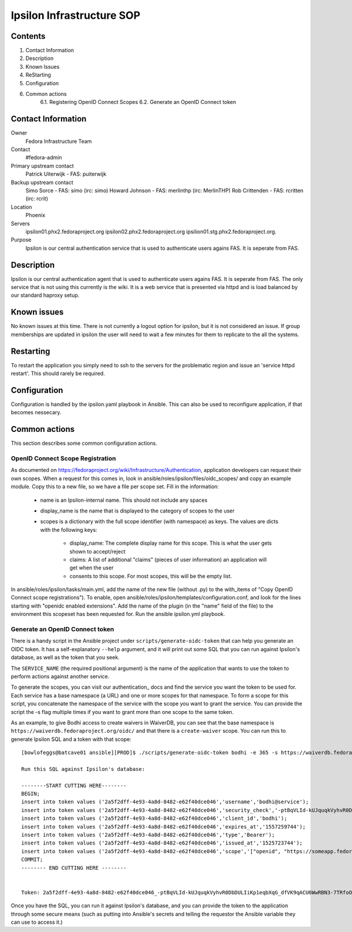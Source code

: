 .. title: Ipsilon Infrastucture SOP
.. slug: infra-ipsilon
.. date: 2016-03-21
.. taxonomy: Contributors/Infrastructure

==========================
Ipsilon Infrastructure SOP
==========================



Contents
========

1. Contact Information
2. Description
3. Known Issues
4. ReStarting
5. Configuration
6. Common actions
    6.1. Registering OpenID Connect Scopes
    6.2. Generate an OpenID Connect token

Contact Information
===================

Owner
	 Fedora Infrastructure Team
Contact
	 #fedora-admin
Primary upstream contact
    Patrick Uiterwijk - FAS: puiterwijk
Backup upstream contact
    Simo Sorce - FAS: simo (irc: simo)
    Howard Johnson - FAS: merlinthp (irc: MerlinTHP)
    Rob Crittenden - FAS: rcritten (irc: rcrit)
Location
	 Phoenix
Servers
	ipsilon01.phx2.fedoraproject.org ipsilon02.phx2.fedoraproject.org ipsilion01.stg.phx2.fedoraproject.org. 
	 
Purpose
	Ipsilon is our central authentication service that is used to authenticate users agains FAS. It is seperate from FAS.	

Description
===========

Ipsilon is our central authentication agent that is used to authenticate users agains FAS. It is seperate from FAS. The only service that is not using this currently is the wiki. It is a web service that is presented via httpd and is load balanced by our standard haproxy setup.

Known issues
==============

No known issues at this time. There is not currently a logout option for ipsilon, but it is not considered an issue. If group memberships are updated in ipsilon the user will need to wait a few minutes for them to replicate to the all the systems.

Restarting
===============

To restart the application you simply need to ssh to the servers for the problematic region and issue an 'service httpd restart'. This should rarely be required.

Configuration
================

Configuration is handled by the ipsilon.yaml playbook in Ansible. This can also be used to reconfigure application, if that becomes nessecary.

Common actions
==============
This section describes some common configuration actions.

OpenID Connect Scope Registration
---------------------------------
As documented on https://fedoraproject.org/wiki/Infrastructure/Authentication, application developers can request their own scopes.
When a request for this comes in, look in ansible/roles/ipsilon/files/oidc_scopes/ and copy an example module.
Copy this to a new file, so we have a file per scope set.
Fill in the information:

  - name is an Ipsilon-internal name. This should not include any spaces
  - display_name is the name that is displayed to the category of scopes to the user
  - scopes is a dictionary with the full scope identifier (with namespace) as keys.
    The values are dicts with the following keys:

        - display_name: The complete display name for this scope. This is what the user gets shown to accept/reject
        - claims: A list of additional "claims" (pieces of user information) an application will get when the user
        - consents to this scope. For most scopes, this will be the empty list.

In ansible/roles/ipsilon/tasks/main.yml, add the name of the new file (without .py) to the with_items of
"Copy OpenID Connect scope registrations").
To enable, open ansible/roles/ipsilon/templates/configuration.conf, and look for the lines starting with
"openidc enabled extensions".
Add the name of the plugin (in the "name" field of the file) to the environment this scopeset has been requested for.
Run the ansible ipsilon.yml playbook.


Generate an OpenID Connect token
--------------------------------

There is a handy script in the Ansible project under ``scripts/generate-oidc-token`` that can help
you generate an OIDC token. It has a self-explanatory ``--help`` argument, and it will print out
some SQL that you can run against Ipsilon's database, as well as the token that you seek.

The ``SERVICE_NAME`` (the required positional argument) is the name of the application that wants to
use the token to perform actions against another service.

To generate the scopes, you can visit our authentication_ docs and find the service you want the
token to be used for. Each service has a base namespace (a URL) and one or more scopes for that
namespace. To form a scope for this script, you concatenate the namespace of the service with the
scope you want to grant the service. You can provide the script the -s flag multiple times if you
want to grant more than one scope to the same token.

As an example, to give Bodhi access to create waivers in WaiverDB, you can see that the base
namespace is ``https://waiverdb.fedoraproject.org/oidc/`` and that there is a ``create-waiver``
scope. You can run this to generate Ipsilon SQL and a token with that scope::

    [bowlofeggs@batcave01 ansible][PROD]$ ./scripts/generate-oidc-token bodhi -e 365 -s https://waiverdb.fedoraproject.org/oidc/create-waiver

    Run this SQL against Ipsilon's database:

    --------START CUTTING HERE--------
    BEGIN;
    insert into token values ('2a5f2dff-4e93-4a8d-8482-e62f40dce046','username','bodhi@service');
    insert into token values ('2a5f2dff-4e93-4a8d-8482-e62f40dce046','security_check','-ptBqVLId-kUJquqkVyhvR0DbDULIiKp1eqbXqG_dfVK9qACU6WwRBN3-7TRfoOn');
    insert into token values ('2a5f2dff-4e93-4a8d-8482-e62f40dce046','client_id','bodhi');
    insert into token values ('2a5f2dff-4e93-4a8d-8482-e62f40dce046','expires_at','1557259744');
    insert into token values ('2a5f2dff-4e93-4a8d-8482-e62f40dce046','type','Bearer');
    insert into token values ('2a5f2dff-4e93-4a8d-8482-e62f40dce046','issued_at','1525723744');
    insert into token values ('2a5f2dff-4e93-4a8d-8482-e62f40dce046','scope','["openid", "https://someapp.fedoraproject.org/"]');
    COMMIT;
    -------- END CUTTING HERE --------


    Token: 2a5f2dff-4e93-4a8d-8482-e62f40dce046_-ptBqVLId-kUJquqkVyhvR0DbDULIiKp1eqbXqG_dfVK9qACU6WwRBN3-7TRfoOn

Once you have the SQL, you can run it against Ipsilon's database, and you can provide the token to
the application through some secure means (such as putting into Ansible's secrets and telling the
requestor the Ansible variable they can use to access it.)

.. authentication: https://fedoraproject.org/wiki/Infrastructure/Authentication
